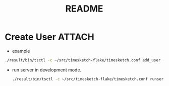 #+TITLE: README
* Create User :ATTACH:
- example
#+begin_src sh :async t :exports both :results output
./result/bin/tsctl -c ~/src/timesketch-flake/timesketch.conf add_user --username gtrun --password test@321
#+end_src

- run server in development mode.
  #+begin_src sh :async t :exports both :results output
./result/bin/tsctl -c ~/src/timesketch-flake/timesketch.conf runserver
  #+end_src

[[file:img/Screenshot_20201114_200047.png]]
